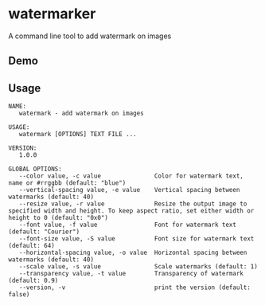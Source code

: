 * watermarker

A command line tool to add watermark on images

** Demo

[[file:example.watermarked.png]]

** Usage

#+BEGIN_EXAMPLE
NAME:
   watermark - add watermark on images

USAGE:
   watermark [OPTIONS] TEXT FILE ...

VERSION:
   1.0.0

GLOBAL OPTIONS:
   --color value, -c value               Color for watermark text, name or #rrggbb (default: "blue")
   --vertical-spacing value, -e value    Vertical spacing between watermarks (default: 40)
   --resize value, -r value              Resize the output image to specified width and height. To keep aspect ratio, set either width or height to 0 (default: "0x0")
   --font value, -f value                Font for watermark text (default: "Courier")
   --font-size value, -S value           Font size for watermark text (default: 64)
   --horizontal-spacing value, -o value  Horizontal spacing between watermarks (default: 40)
   --scale value, -s value               Scale watermarks (default: 1)
   --transparency value, -t value        Transparency of watermark (default: 0.9)
   --version, -v                         print the version (default: false)
#+END_EXAMPLE

